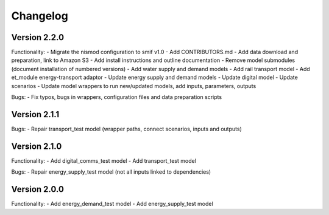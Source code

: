 =========
Changelog
=========

Version 2.2.0
=============
Functionality:
- Migrate the nismod configuration to smif v1.0
- Add CONTRIBUTORS.md
- Add data download and preparation, link to Amazon S3
- Add install instructions and outline documentation
- Remove model submodules (document installation of numbered versions)
- Add water supply and demand models
- Add rail transport model
- Add et_module energy-transport adaptor
- Update energy supply and demand models
- Update digital model
- Update scenarios
- Update model wrappers to run new/updated models, add inputs, parameters, outputs

Bugs:
- Fix typos, bugs in wrappers, configuration files and data preparation scripts


Version 2.1.1
=============
Bugs:
- Repair transport_test model (wrapper paths, connect scenarios, inputs and outputs)


Version 2.1.0
=============
Functionality:
- Add digital_comms_test model
- Add transport_test model

Bugs:
- Repair energy_supply_test model (not all inputs linked to dependencies)


Version 2.0.0
=============
Functionality:
- Add energy_demand_test model
- Add energy_supply_test model
